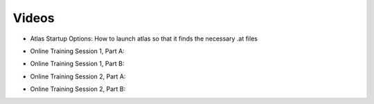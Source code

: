 Videos
======

* Atlas Startup Options: How to launch atlas so that it finds the necessary .at files 
.. raw:: html

        <iframe width="560" height="315" src="https://www.youtube.com/embed/SU4fql8rOQg" frameborder="0" allowfullscreen></iframe>
        
* Online Training Session 1, Part A:
.. raw:: html

        <iframe width="560" height="315" src="https://www.youtube.com/embed/uEZjJMjcIs8" frameborder="0" allowfullscreen></iframe>
        
* Online Training Session 1, Part B:
.. raw:: html

        <iframe width="560" height="315" src="https://www.youtube.com/embed/Pg3ekZnUh3M" frameborder="0" allowfullscreen></iframe>
        
* Online Training Session 2, Part A:
.. raw:: html

        <iframe width="560" height="315" src="https://www.youtube.com/embed/ufrYsJQPbV4" frameborder="0" allowfullscreen></iframe>
        
* Online Training Session 2, Part B:
.. raw:: html

        <iframe width="560" height="315" src="https://www.youtube.com/embed/JjzDHbavVuU" frameborder="0" allowfullscreen></iframe>